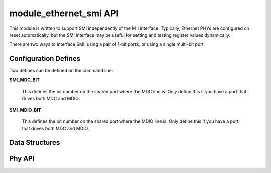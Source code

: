 module_ethernet_smi API
=======================

This module is written to support SMI independently of the MII interface.
Typically, Ethernet PHYs are configured on reset automatically, but the SMI
interface may be useful for setting and testing register values
dynamically. 

There are two ways to interface SMI: using a pair of 1-bit ports, or using
a single multi-bit port.

Configuration Defines
---------------------

Two defines can be defined on the command line:

**SMI_MDC_BIT**

    This defines the bit number on the shared port where the MDC line is.
    Only define this if you have a port that drives both MDC and MDIO.

**SMI_MDIO_BIT**

    This defines the bit number on the shared port where the MDIO line is.
    Only define this if you have a port that drives both MDC and MDIO.


Data Structures
---------------

.. doxygenstruct:: smi_interface_t


Phy API
-------

.. doxygenfunction:: smiInit

.. doxygenfunction:: eth_phy_config

.. doxygenfunction:: eth_phy_config_noauto

.. doxygenfunction:: eth_phy_loopback

.. doxygenfunction:: eth_phy_id

.. doxygenfunction:: smiCheckLinkState

.. doxygenfunction:: smi_reg

